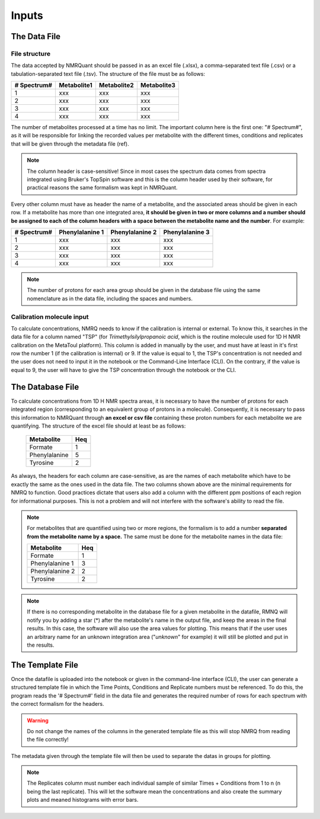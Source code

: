 Inputs
======

The Data File
-------------

File structure
^^^^^^^^^^^^^^

The data accepted by NMRQuant should be passed in as an excel file (.xlsx), a comma-separated text file (.csv) or a
tabulation-separated text file (.tsv). The structure of the file must be as follows:

=========== =========== =========== ===========
# Spectrum# Metabolite1 Metabolite2 Metabolite3
=========== =========== =========== ===========
  1           xxx        xxx         xxx
  2           xxx        xxx         xxx
  3           xxx        xxx         xxx
  4           xxx        xxx         xxx
=========== =========== =========== ===========

The number of metabolites processed at a time has no limit. The important column here is
the first one: "# Spectrum#", as it will be responsible for linking the recorded values per
metabolite with the different times, conditions and replicates that will be given through
the metadata file (ref).

.. note:: The column header is case-sensitive! Since in most cases the spectrum data comes
          from spectra integrated using Bruker's TopSpin software and this is the column header
          used by their software, for practical reasons the same formalism was kept in NMRQuant.

Every other column must have as header the name of a metabolite, and the associated areas should be
given in each row. If a metabolite has more than one integrated area, **it should be given in two or
more columns and a number should be assigned to each of the column headers with a space between
the metabolite name and the number**. For example:

=========== =============== =============== ===============
# Spectrum# Phenylalanine 1 Phenylalanine 2 Phenylalanine 3
=========== =============== =============== ===============
  1           xxx             xxx             xxx
  2           xxx             xxx             xxx
  3           xxx             xxx             xxx
  4           xxx             xxx             xxx
=========== =============== =============== ===============

.. note:: The number of protons for each area group should be given in the database file using
          the same nomenclature as in the data file, including the spaces and numbers.

Calibration molecule input
^^^^^^^^^^^^^^^^^^^^^^^^^^

To calculate concentrations, NMRQ needs to know if the calibration is internal or external. To know this, it searches in
the data file for a column named "TSP" (for *Trimethylsilylpropanoic acid*, which is the routine molecule used for 1D H
NMR calibration on the MetaToul platform). This column is added in manually by the user, and must have at least in it's
first row the number 1 (if the calibration is internal) or 9. If the value is equal to 1, the TSP's concentration is
not needed and the user does not need to input it in the notebook or the Command-Line Interface (CLI). On the contrary,
if the value is equal to 9, the user will have to give the TSP concentration through the notebook or the CLI.


The Database File
-----------------

To calculate concentrations from 1D H NMR spectra areas, it is necessary to have the number of protons for each
integrated region (corresponding to an equivalent group of protons in a molecule). Consequently, it is necessary to pass
this information to NMRQuant through **an excel or csv file** containing these proton numbers for each metabolite we are
quantifying. The structure of the excel file should at least be as follows:

        ============== =====
          Metabolite    Heq
        ============== =====
        Formate          1
        Phenylalanine    5
        Tyrosine         2
        ============== =====

As always, the headers for each column are case-sensitive, as are the names of each metabolite which have to be exactly
the same as the ones used in the data file. The two columns shown above are the minimal requirements for NMRQ to
function. Good practices dictate that users also add a column with the different ppm positions of each region for
informational purposes. This is not a problem and will not interfere with the software's ability to read the file.

.. note:: For metabolites that are quantified using two or more regions, the formalism is to add a number **separated
          from the metabolite name by a space.** The same must be done for the metabolite names in the data file:

          ================== =====
            Metabolite        Heq
          ================== =====
           Formate            1
           Phenylalanine 1    3
           Phenylalanine 2    2
           Tyrosine           2
          ================== =====

.. note:: If there is no corresponding metabolite in the database file for a given metabolite in the datafile, RMNQ will
          notify you by adding a star (*) after the metabolite's name in the output file, and keep the areas in the
          final results. In this case, the software will also use the area values for plotting. This means that if the
          user uses an arbitrary name for an unknown integration area ("*unknown*" for example) it will still be plotted
          and put in the results.


The Template File
-----------------

Once the datafile is uploaded into the notebook or given in the command-line interface (CLI), the user can generate a
structured template file in which the Time Points, Conditions and Replicate numbers must be referenced. To do this, the
program reads the '# Spectrum#' field in the data file and generates the required number of rows for each spectrum with
the correct formalism for the headers.

.. warning:: Do not change the names of the columns in the generated template file as this will stop NMRQ from reading
             the file correctly!

The metadata given through the template file will then be used to separate the datas in groups for plotting.

.. note:: The Replicates column must number each individual sample of similar Times + Conditions from 1 to n (n being
          the last replicate). This will let the software mean the concentrations and also create the summary plots and
          meaned histograms with error bars.

